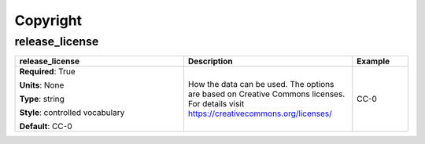 .. role:: red
.. role:: blue
.. role:: navy

Copyright
=========


:navy:`release_license`
~~~~~~~~~~~~~~~~~~~~~~~

.. container::

   .. table::
       :class: tight-table
       :widths: 45 45 15

       +----------------------------------------------+-----------------------------------------------+----------------+
       | **release_license**                          | **Description**                               | **Example**    |
       +==============================================+===============================================+================+
       | **Required**: :red:`True`                    | How the data can be used. The options are     | CC-0           |
       |                                              | based on Creative Commons licenses. For       |                |
       | **Units**: None                              | details visit                                 |                |
       |                                              | https://creativecommons.org/licenses/         |                |
       | **Type**: string                             |                                               |                |
       |                                              |                                               |                |
       | **Style**: controlled vocabulary             |                                               |                |
       |                                              |                                               |                |
       | **Default**: CC-0                            |                                               |                |
       |                                              |                                               |                |
       |                                              |                                               |                |
       +----------------------------------------------+-----------------------------------------------+----------------+
